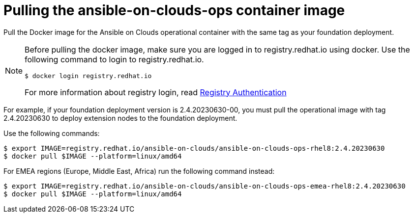 [id="con-gcp-pull-rremove-container-image"]

= Pulling the ansible-on-clouds-ops container image

Pull the Docker image for the Ansible on Clouds operational container with the same tag as your foundation deployment.

[NOTE]
====
Before pulling the docker image, make sure you are logged in to registry.redhat.io using docker. Use the following command to login to registry.redhat.io.

[literal, options="nowrap" subs="+attributes"]
----
$ docker login registry.redhat.io
----
For more information about registry login, read link:https://access.redhat.com/RegistryAuthentication[Registry Authentication]
====

For example, if your foundation deployment version is 2.4.20230630-00, you must pull the operational image with tag 2.4.20230630 to deploy extension nodes to the foundation deployment.

Use the following commands:

[literal, options="nowrap" subs="+attributes"]
----
$ export IMAGE=registry.redhat.io/ansible-on-clouds/ansible-on-clouds-ops-rhel8:2.4.20230630
$ docker pull $IMAGE --platform=linux/amd64
----

For EMEA regions (Europe, Middle East, Africa) run the following command instead:

[literal, options="nowrap" subs="+attributes"]
----
$ export IMAGE=registry.redhat.io/ansible-on-clouds/ansible-on-clouds-ops-emea-rhel8:2.4.20230630
$ docker pull $IMAGE --platform=linux/amd64
----